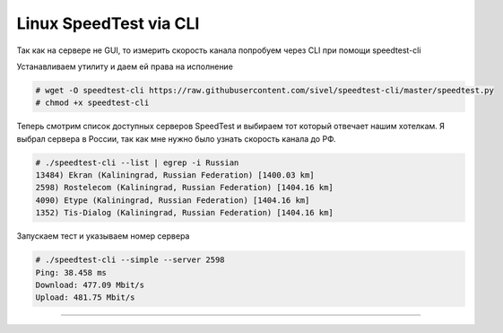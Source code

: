 .. index:: linux, speedtest, cli

.. meta::
   :keywords: linux, speedtest, cli

.. _linux-speedtest-cli:

Linux SpeedTest via CLI
=======================

Так как на сервере не GUI, то измерить скорость канала попробуем через CLI при помощи speedtest-cli

Устанавливаем утилиту и даем ей права на исполнение

.. code-block:: bash

   # wget -O speedtest-cli https://raw.githubusercontent.com/sivel/speedtest-cli/master/speedtest.py
   # chmod +x speedtest-cli

Теперь смотрим список доступных серверов SpeedTest и выбираем тот который отвечает нашим хотелкам. Я выбрал сервера в России, так как мне нужно было узнать скорость канала до РФ.

.. code-block:: bash

   # ./speedtest-cli --list | egrep -i Russian
   13484) Ekran (Kaliningrad, Russian Federation) [1400.03 km]
   2598) Rostelecom (Kaliningrad, Russian Federation) [1404.16 km]
   4090) Etype (Kaliningrad, Russian Federation) [1404.16 km]
   1352) Tis-Dialog (Kaliningrad, Russian Federation) [1404.16 km]

Запускаем тест и указываем номер сервера

.. code-block:: bash

   # ./speedtest-cli --simple --server 2598
   Ping: 38.458 ms
   Download: 477.09 Mbit/s
   Upload: 481.75 Mbit/s

----

.. disqus::
